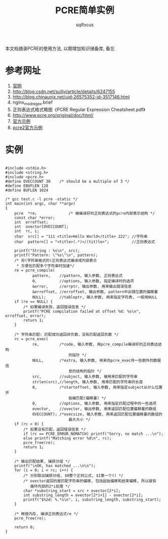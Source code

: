 #+TITLE: PCRE简单实例
#+AUTHOR: sqlfocus

本文档摘录PCRE的使用方法, 以期增加知识储备库, 备忘                                 

* 参考网址                                                                             
    1) [[http://www.pcre.org/][官网]]
    2) http://blog.csdn.net/sulliy/article/details/6247155                         
    3) http://blog.chinaunix.net/uid-26575352-id-3517146.html                      
    4) nginx_mod_regex.brief
    5) 正则表达式格式略图《PCRE Regular Expression Cheatsheet.pdf》
    6) http://www.pcre.org/original/doc/html/
    7) [[http://www.pcre.org/original/doc/html/pcredemo.html][官方示例]]
    8) [[http://www.pcre.org/current/doc/html/pcre2demo.html][pcre2官方示例]]

* 实例
#+BEGIN_SRC

#include <stdio.h>  
#include <string.h>  
#include <pcre.h>  
#define OVECCOUNT 30    /* should be a multiple of 3 */  
#define EBUFLEN 128  
#define BUFLEN 1024  

/* gcc test.c -l pcre -static */
int main(int argc, char **argv)
{  
    pcre  *re;              /* 被编译好的正则表达式的pcre内部表示结构 */
    const char *error;
    int  erroffset;
    int  ovector[OVECCOUNT];
    int  rc, i;
    char  src[] = "111 <title>Hello World</title> 222"; //字符串  
    char  pattern[] = "<title>(.*)</(tit)le>";          //正则表达式  

    printf("String : %s\n", src);  
    printf("Pattern: \"%s\"\n", pattern);  
    /* 将(字符串格式的)正则表达式编译成内部表示 
     * 方便在匹配多个字符串时加速*/
    re = pcre_compile(
            pattern,    //pattern, 输入参数, 正则表达式  
            0,          //options, 输入参数, 指定编译时的选项  
            &error,     //errptr, 输出参数, 用来输出错误信息  
            &erroffset, //erroffset, 输出参数, pattern中出错位置的偏移量  
            NULL);      //tableptr, 输入参数, 用来指定字符表, 一般用NULL  
    if (re == NULL) { 
        /* 如果编译失败，返回错误信息 */
        printf("PCRE compilation failed at offset %d: %s\n", erroffset, error);  
        return 1;  
    }  

    /* 字符串匹配: 匹配成功返回非负数，没有匹配返回负数 */
    rc = pcre_exec(
            re,         /*code, 输入参数, 用pcre_compile编译好的正则表达结构
                            的指针 */ 
            NULL,       /*extra, 输入参数, 用来向pcre_exec传一些额外的数据信
                            息的结构的指针 */
            src,        //subject, 输入参数, 被用来匹配的字符串
            strlen(src),//length, 输入参数, 用来匹配的字符串的长度
            0,          /*startoffset, 输入参数, 用来指定subject从什么位置开
                            始被匹配(偏移量) */ 
            0,          //options, 输入参数, 用来指定匹配过程中的一些选项  
            ovector,    //ovector, 输出参数, 用来返回匹配位置偏移量的数组  
            OVECCOUNT); /*ovecsize, 输入参数, 用来返回匹配位置偏移量的数组的
                            最大大小 */
    if (rc < 0) {
        /* 如果没有匹配，返回错误信息 */
        if (rc == PCRE_ERROR_NOMATCH) printf("Sorry, no match ...\n");  
        else printf("Matching error %d\n", rc);  
        pcre_free(re);
        return 1;
    }  

    /* 输出匹配结果, 捕获分组 */
    printf("\nOK, has matched ...\n\n");
    for (i = 0; i < rc; i++) {
        /* 分别取出捕获分组, $0整个正则公式, $1第一个() */
        /* ovector返回的是匹配字符串的偏移, 包括起始偏移和结束偏移, 所以就有
           循环内部的2*i处理 */
        char *substring_start = src + ovector[2*i];  
        int substring_length = ovector[2*i+1] - ovector[2*i];  
        printf("$%2d: %.*s\n", i, substring_length, substring_start);  
    }

    /* 释放内存, 编译正则表达式re */
    pcre_free(re);

    return 0;
}

#+END_SRC

